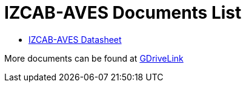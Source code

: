 = IZCAB-AVES Documents List

* xref:IZCAB-AVES:IZCAB-AVES-Datasheet.adoc[IZCAB-AVES Datasheet]

More documents can be found at https://drive.google.com/drive/folders/17KJlkWX6jeHKhoxzIQzhlSbgjlOwtg9N?usp=share_link[GDriveLink, window=_blank]

